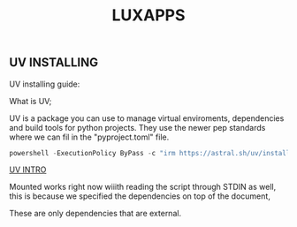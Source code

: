 #+TITLE: LUXAPPS
** UV INSTALLING

UV installing guide:

What is UV;

UV is a package you can use to manage virtual enviroments, dependencies and build tools for python  projects.
They use the newer pep standards where we can fil in the "pyproject.toml" file.

#+begin_src ps1
  powershell -ExecutionPolicy ByPass -c "irm https://astral.sh/uv/install.ps1 | iex"
#+end_src


[[https://docs.astral.sh/uv/getting-started/first-steps/][UV INTRO]]



Mounted works right now wiiith reading the script through STDIN as well, this is because we specified the dependencies on top of the document,

These are only dependencies that are external.




